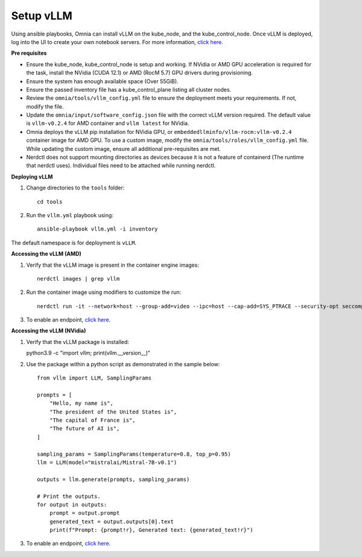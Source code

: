 Setup vLLM
-----------
Using ansible playbooks, Omnia can install vLLM on the kube_node, and the kube_control_node. Once vLLM is deployed, log into the UI to create your own notebook servers. For more information, `click here <https://docs.vllm.ai/en/latest/getting_started/installation.html>`_.

**Pre requisites**

* Ensure the kube_node, kube_control_node is setup and working. If NVidia or AMD GPU acceleration is required for the task, install the NVidia (CUDA 12.1) or AMD (RocM 5.7) GPU drivers during provisioning.
* Ensure the system has enough available space (Over 55GiB).
* Ensure the passed inventory file has a kube_control_plane listing all cluster nodes.
* Review the ``omnia/tools/vllm_config.yml`` file to ensure the deployment meets your requirements. If not, modify the file.
* Update the ``omnia/input/software_config.json`` file with the correct vLLM version required. The default value is ``vllm-v0.2.4`` for AMD container and ``vllm latest`` for NVidia.
* Omnia deploys the vLLM pip installation for NVidia GPU, or ``embeddedllminfo/vllm-rocm:vllm-v0.2.4`` container image for AMD GPU. To use a custom image, modify the ``omnia/tools/roles/vllm_config.yml`` file. While updating the custom image, ensure all additional pre-requisites are met.
* Nerdctl does not support mounting directories as devices because it is not a feature of containerd (The runtime that nerdctl uses). Individual files need to be attached while running nerdctl.

**Deploying vLLM**

1. Change directories to the ``tools`` folder: ::

        cd tools

2. Run the ``vllm.yml`` playbook using: ::

    ansible-playbook vllm.yml -i inventory

The default namespace is for deployment is ``vLLM``.

**Accessing the vLLM (AMD)**

1. Verify that the vLLM  image is present in the container engine images: ::

    nerdctl images | grep vllm

2. Run the container image using modifiers to customize the run: ::

    nerdctl run -it --network=host --group-add=video --ipc=host --cap-add=SYS_PTRACE --security-opt seccomp=unconfined --device /dev/kfd  --device /dev/dri/card0 --device /dev/dri/card1 --device /dev/dri/renderD128 -v /opt/omnia/:/app/model embeddedllminfo/vllm-rocm:vllm-v0.2.4

3. To enable an endpoint, `click here <https://docs.vllm.ai/en/latest/getting_started/quickstart.html>`_.

**Accessing the vLLM (NVidia)**

1. Verify that the vLLM package is installed: ::

   python3.9 -c "import vllm; print(vllm.__version__)"

2. Use the package within a python script as demonstrated in the sample below: ::

            from vllm import LLM, SamplingParams

            prompts = [
                "Hello, my name is",
                "The president of the United States is",
                "The capital of France is",
                "The future of AI is",
            ]

            sampling_params = SamplingParams(temperature=0.8, top_p=0.95)
            llm = LLM(model="mistralai/Mistral-7B-v0.1")

            outputs = llm.generate(prompts, sampling_params)

            # Print the outputs.
            for output in outputs:
                prompt = output.prompt
                generated_text = output.outputs[0].text
                print(f"Prompt: {prompt!r}, Generated text: {generated_text!r}")

3. To enable an endpoint, `click here <https://docs.vllm.ai/en/latest/getting_started/quickstart.html>`_.
